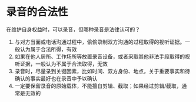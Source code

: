 * 录音的合法性
在维护自身权益时，可以录音，但哪种录音是法律认可的？

1. 与对方当面或电话沟通过程中，偷偷录制双方沟通的过程取得的视听证据。一般认为属于合法所得，有效
2. 如果在他人居所、工作场所等放置录音设备，或者采取其他非法手段取得的视听证据，一般认为不属于合法取得，无效
3. 录音时，尽量录到关键因素，比如时间、双方身份、地点，关于重要事实和待确认的事实最好也在录音中予以确认
4. 一定要保留录音的原始载体，不能擅自剪辑、截取；如果经过剪辑/截取，通常是无效的
